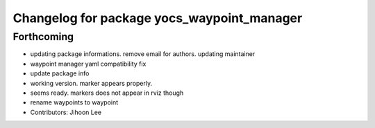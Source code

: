 ^^^^^^^^^^^^^^^^^^^^^^^^^^^^^^^^^^^^^^^^^^^
Changelog for package yocs_waypoint_manager
^^^^^^^^^^^^^^^^^^^^^^^^^^^^^^^^^^^^^^^^^^^

Forthcoming
-----------
* updating package informations. remove email for authors. updating maintainer
* waypoint manager yaml compatibility fix
* update package info
* working version. marker appears properly.
* seems ready. markers does not appear in rviz though
* rename waypoints to waypoint
* Contributors: Jihoon Lee
